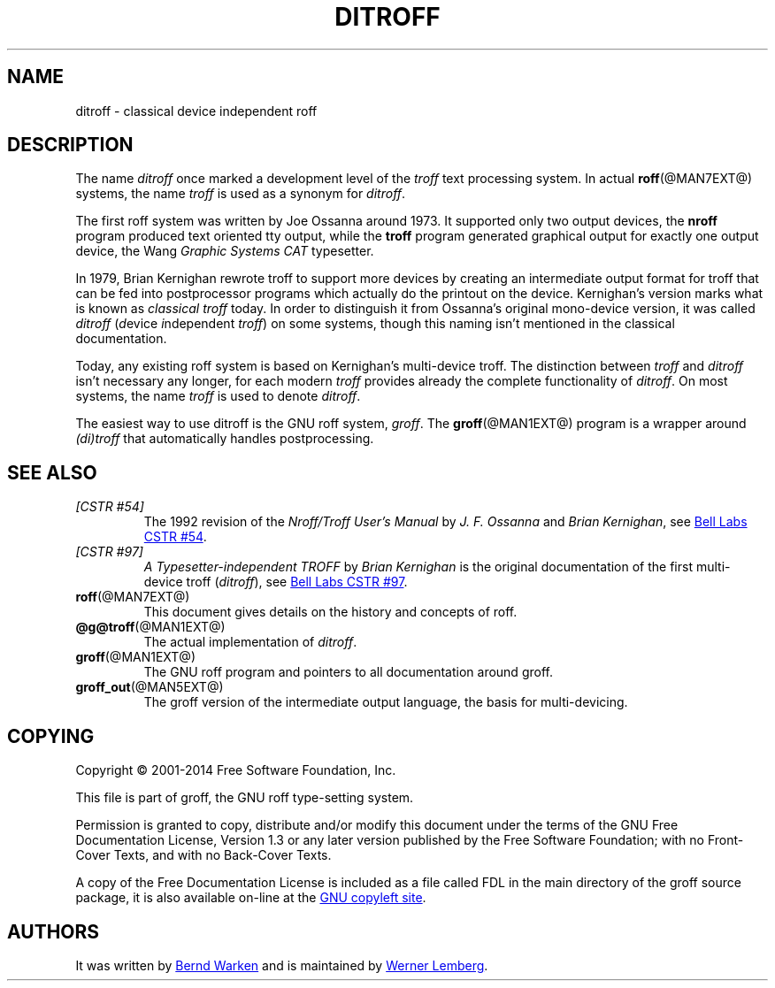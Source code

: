 .\" Emacs mode: -*- nroff -*-
.TH DITROFF @MAN7EXT@ "@MDATE@" "Groff Version @VERSION@"
.SH NAME
ditroff \- classical device independent roff
.
.\" ditroff.man
.
.
.de co
Copyright \(co 2001-2014 Free Software Foundation, Inc.

This file is part of groff, the GNU roff type-setting system.

Permission is granted to copy, distribute and/or modify this document
under the terms of the GNU Free Documentation License, Version 1.3 or
any later version published by the Free Software Foundation; with no
Front-Cover Texts, and with no Back-Cover Texts.

A copy of the Free Documentation License is included as a file called
FDL in the main directory of the groff source package, it is also
available on-line at the
.UR http://\:www.gnu.org/\:copyleft/\:fdl.html
GNU copyleft site
.UE .
..
.de au
It was written by
.MT groff\-bernd.warken-72@\:web.de
Bernd Warken
.ME
and is maintained by
.MT wl@\:gnu.org
Werner Lemberg
.ME .
..
.
.\" ====================================================================
.SH DESCRIPTION
.\" ====================================================================
.
The name
.I ditroff
once marked a development level of the
.I troff
text processing system.
.
In actual
.BR roff (@MAN7EXT@)
systems, the name
.I troff
is used as a synonym for
.IR ditroff .
.
.P
The first roff system was written by Joe Ossanna around 1973.
.
It supported only two output devices, the
.B nroff
program produced text oriented tty output, while the
.B troff
program generated graphical output for exactly one output device, the Wang
.I Graphic Systems CAT
typesetter.
.
.
.P
In 1979, Brian Kernighan rewrote troff to support more devices by
creating an intermediate output format for troff that can be fed into
postprocessor programs which actually do the printout on the device.
.
Kernighan's version marks what is known as
.I classical troff
today.
.
In order to distinguish it from Ossanna's original mono-device
version, it was called
.I ditroff
.RI ( d "evice " i "ndependent " troff )
on some systems, though this naming isn't mentioned in the
classical documentation.
.
.
.P
Today, any existing roff system is based on Kernighan's
multi-device troff.
.
The distinction between
.I troff
and
.I ditroff
isn't necessary any longer, for each modern
.I troff
provides already the complete functionality of
.IR ditroff .
.
On most systems, the name
.I troff
is used to denote
.IR ditroff .
.
.
.P
The easiest way to use ditroff is the GNU roff system,
.IR groff .
The
.BR groff (@MAN1EXT@)
program is a wrapper around
.I (di)troff
that automatically handles postprocessing.
.
.
.\" ====================================================================
.SH "SEE ALSO"
.\" ====================================================================
.
.TP
.I [CSTR\~#54]
The 1992 revision of the
.I Nroff/Troff User's Manual
by
.I J.\& F.\& Ossanna
and
.IR "Brian Kernighan" ,
see
.UR http://\:cm.bell-labs.com/\:cm/\:cs/\:cstr/\:54.ps.gz
Bell Labs CSTR\~#54
.UE .
.
.TP
.I [CSTR\~#97]
.I A Typesetter-independent TROFF
by
.I Brian Kernighan
is the original documentation of the first multi-device troff
.RI ( ditroff ),
see
.UR http://\:cm.bell-labs.com/\:cm/\:cs/\:cstr/\:97.ps.gz
Bell Labs CSTR\~#97
.UE .
.
.TP
.BR roff (@MAN7EXT@)
This document gives details on the history and concepts of roff.
.
.TP
.BR @g@troff (@MAN1EXT@)
The actual implementation of
.IR ditroff .
.
.TP
.BR groff (@MAN1EXT@)
The GNU roff program and pointers to all documentation around groff.
.
.TP
.BR groff_out (@MAN5EXT@)
The groff version of the intermediate output language, the basis for
multi-devicing.
.
.
.\" ====================================================================
.SH "COPYING"
.\" ====================================================================
.co
.\" ====================================================================
.SH "AUTHORS"
.\" ====================================================================
.au
